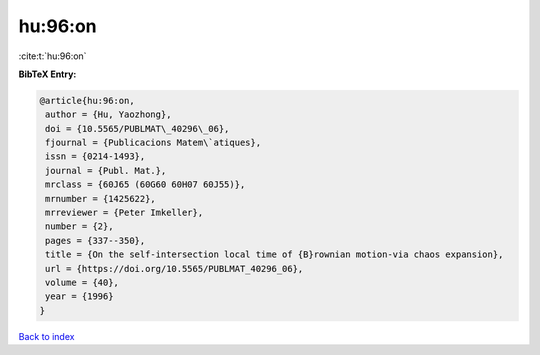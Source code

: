 hu:96:on
========

:cite:t:`hu:96:on`

**BibTeX Entry:**

.. code-block:: bibtex

   @article{hu:96:on,
    author = {Hu, Yaozhong},
    doi = {10.5565/PUBLMAT\_40296\_06},
    fjournal = {Publicacions Matem\`atiques},
    issn = {0214-1493},
    journal = {Publ. Mat.},
    mrclass = {60J65 (60G60 60H07 60J55)},
    mrnumber = {1425622},
    mrreviewer = {Peter Imkeller},
    number = {2},
    pages = {337--350},
    title = {On the self-intersection local time of {B}rownian motion-via chaos expansion},
    url = {https://doi.org/10.5565/PUBLMAT_40296_06},
    volume = {40},
    year = {1996}
   }

`Back to index <../By-Cite-Keys.rst>`_
